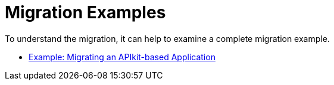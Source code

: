 // Andres Alleva from Services, Mariano G for ideas
= Migration Examples

To understand the migration, it can help to examine a complete migration example.

//TODO: HIDDEN FOR INITIAL PUB * link:migration-example-basic[Example: Basic Migration to Mule 4]
* link:migration-example-complex[Example: Migrating an APIkit-based Application]

////
== See Also

* TODO: link to other examples on github or wherever we store them
////
